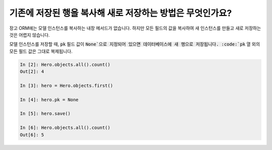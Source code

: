기존에 저장된 행을 복사해 새로 저장하는 방법은 무엇인가요?
========================================================================

장고 ORM에는 모델 인스턴스를 복사하는 내장 메서드가 없습니다. 하지만 모든 필드의 값을 복사하여 새 인스턴스를 만들고 새로 저장하는 것은 어렵지 않습니다.

모델 인스턴스를 저장할 때, :code:`pk` 필드 값이 :code:`None`으로 지정되어 있으면 데이터베이스에 새 행으로 저장됩니다. :code:`pk` 열 외의 모든 필드 값은 그대로 복제됩니다.

.. code-block:: ipython

    In [2]: Hero.objects.all().count()
    Out[2]: 4

    In [3]: hero = Hero.objects.first()

    In [4]: hero.pk = None

    In [5]: hero.save()

    In [6]: Hero.objects.all().count()
    Out[6]: 5


